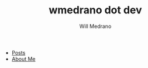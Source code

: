 #+TITLE: wmedrano dot dev
#+AUTHOR: Will Medrano


- [[file:posts/index.org][Posts]]
- [[file:about.org][About Me]]
